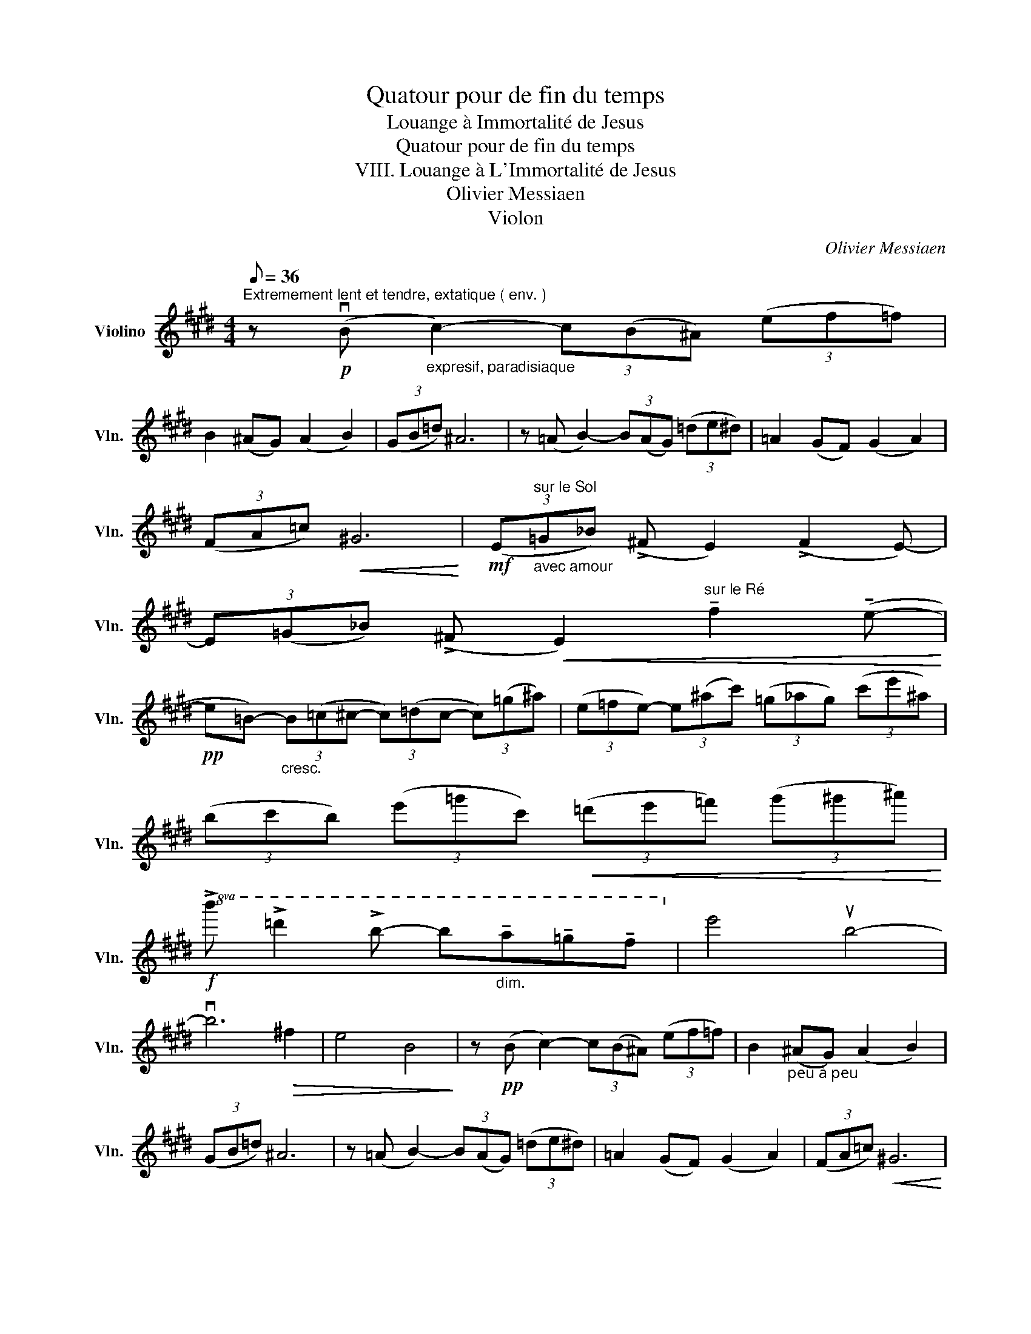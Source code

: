 X:1
T:Quatour pour de fin du temps
T:Louange à Immortalité de Jesus
T:Quatour pour de fin du temps
T:VIII. Louange à L'Immortalité de Jesus
T:Olivier Messiaen
T:Violon
C:Olivier Messiaen
L:1/8
Q:1/8=36
M:4/4
K:E
V:1 treble nm="Violino" snm="Vln."
V:1
"^Extremement lent et tendre, extatique ( env. )" z!p! (vB"_expresif, paradisiaque" c2-) (3c(B^A) (3(ef=f) | %1
 B2 (^AG) (A2 B2) | (3(GB=d) ^A6 | z (=A B2-) (3B(AG) (3(=de^d) | =A2 (GF) (G2 A2) | %5
 (3(FA=c)!<(! !courtesy!^G6!<)! |!mf! (3(E"^sur le Sol""_avec amour"=G_B) (!>!^F E2) (!>!F2 E-) | %7
 (3E(=G_B) (!>!^F!<(! E2)"^sur le Ré" !tenuto!f2 (!tenuto!e-!<)! | %8
!pp! e=B-)"_cresc." (3B(=c^c- (3c)(=dc- (3c)(=g^a) | (3(e=fe-) (3e(^ac') (3(=g_ag) (3(c'e'^a) | %10
 (3(bc'b) (3(e'=g'c')!<(! (3(=d'e'=f') (3(g'^g'^a')!<)! | %11
!f!!8va(! !>!b' !>!=d''2 !>!b'- b'"_dim."!tenuto!a'!tenuto!=g'!tenuto!f'!8va)! | e'4 ub4- | %13
 vb6!>(! ^f2 | e4 B4!>)! | z!pp! (B c2-) (3c(B^A) (3(ef=f) | B2"_peu à peu" (^AG) (A2 B2) | %17
 (3(GB=d) ^A6 | z (=A B2-) (3B(AG) (3(=de^d) | =A2 (GF) (G2 A2) | (3(FA=c)!<(! !courtesy!^G6!<)! | %21
!mf! (3(E"^sur le Sol""_avec amour"=G_B) (!>!^F E2) (!>!F2 E-) | %22
 (3E(=G_B) (!>!^F!<(! E2)"^sur le Ré" (!tenuto!f2 !tenuto!e-!<)! | %23
!pp! e^G-)"_cresc." (3G(A^A- (3A)(BA (3A)(e=g) | (3(c=dc- (3c)(=g^a) (3(e=fe) (3(^a^c'=g) | %25
 (3(^g^ag) (3(^c'=f'=b) (3(^c'=d'e') (3(=f'=g'^g') | %26
!f!!8va(! a'"_cresc." (ug'2 f'-) (3f'"^un peu ralenti"!<(!!tenuto!g'!tenuto!a' (3!tenuto!b'!tenuto!=c''!tenuto!^c''!<)! | %27
!ff! !>!vc''4"^Au mouvt." ub'4- | %28
 b'"_sempre dim." !tenuto!e'2 !tenuto!^a'2 !tenuto!b'2 !tenuto!c''- | c''2!>(! e'4 ^a'2!>)! | %30
!ppp! v!open!ue''8- | !fermata!v!open!e''4!8va)! z4 |] %32

